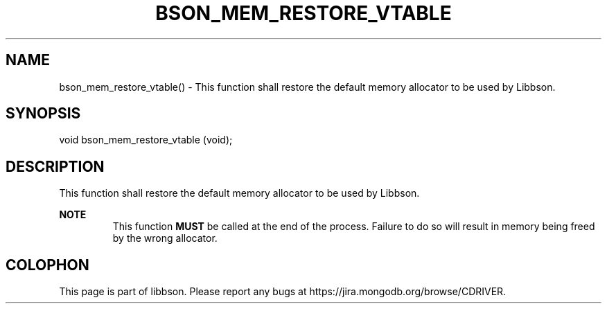 .\" This manpage is Copyright (C) 2016 MongoDB, Inc.
.\" 
.\" Permission is granted to copy, distribute and/or modify this document
.\" under the terms of the GNU Free Documentation License, Version 1.3
.\" or any later version published by the Free Software Foundation;
.\" with no Invariant Sections, no Front-Cover Texts, and no Back-Cover Texts.
.\" A copy of the license is included in the section entitled "GNU
.\" Free Documentation License".
.\" 
.TH "BSON_MEM_RESTORE_VTABLE" "3" "2016\(hy11\(hy10" "libbson"
.SH NAME
bson_mem_restore_vtable() \- This function shall restore the default memory allocator to be used by Libbson.
.SH "SYNOPSIS"

.nf
.nf
void bson_mem_restore_vtable (void);
.fi
.fi

.SH "DESCRIPTION"

This function shall restore the default memory allocator to be used by Libbson.

.B NOTE
.RS
This function
.B MUST
be called at the end of the process. Failure to do so will result in memory being freed by the wrong allocator.
.RE


.B
.SH COLOPHON
This page is part of libbson.
Please report any bugs at https://jira.mongodb.org/browse/CDRIVER.